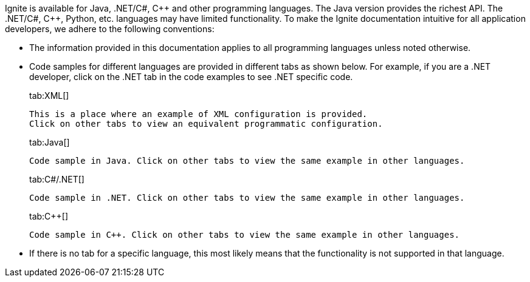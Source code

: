 Ignite is available for Java, .NET/C#, {cpp} and other programming languages. The Java version provides the richest API.
The .NET/C#, C++, Python, etc. languages may have limited functionality. To make the Ignite documentation intuitive for all application developers,
we adhere to the following conventions:

* The information provided in this documentation applies to all programming languages unless noted otherwise.
* Code samples for different languages are provided in different tabs as shown below. For example, if you are a .NET developer, click on the .NET tab in the code examples to see .NET specific code.
+
[tabs]
--
tab:XML[]
[source,text]
----
This is a place where an example of XML configuration is provided.
Click on other tabs to view an equivalent programmatic configuration.
----
tab:Java[]
[source,text]
----
Code sample in Java. Click on other tabs to view the same example in other languages.
----
tab:C#/.NET[]
[source,text]
----
Code sample in .NET. Click on other tabs to view the same example in other languages.
----
tab:C++[]
[source,text]
----
Code sample in C++. Click on other tabs to view the same example in other languages.
----
--

* If there is no tab for a specific language, this most likely means that the functionality is not supported in that language.
